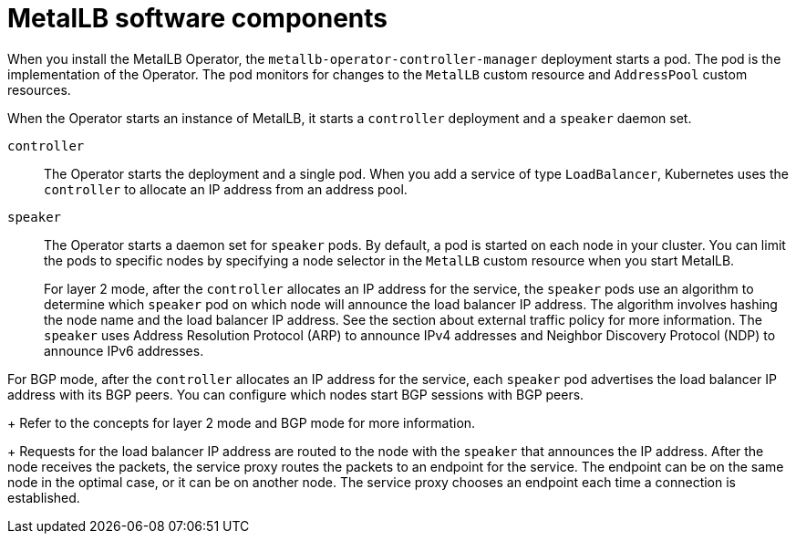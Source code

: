 // Module included in the following assemblies:
//
// * networking/metallb/about-metallb.adoc

[id="nw-metallb-software-components_{context}"]
= MetalLB software components

When you install the MetalLB Operator, the `metallb-operator-controller-manager` deployment starts a pod.
The pod is the implementation of the Operator.
The pod monitors for changes to the `MetalLB` custom resource and `AddressPool` custom resources.

When the Operator starts an instance of MetalLB, it starts a `controller` deployment and a `speaker` daemon set.

`controller`::
The Operator starts the deployment and a single pod.
When you add a service of type `LoadBalancer`, Kubernetes uses the `controller` to allocate an IP address from an address pool.

`speaker`::
The Operator starts a daemon set for `speaker` pods.
By default, a pod is started on each node in your cluster.
You can limit the pods to specific nodes by specifying a node selector in the `MetalLB` custom resource when you start MetalLB.
+
For layer 2 mode, after the `controller` allocates an IP address for the service, the `speaker` pods use an algorithm to determine which `speaker` pod on which node will announce the load balancer IP address.
The algorithm involves hashing the node name and the load balancer IP address.
See the section about external traffic policy for more information.
// IETF treats protocol names as proper nouns.
The `speaker` uses Address Resolution Protocol (ARP) to announce IPv4 addresses and Neighbor Discovery Protocol (NDP) to announce IPv6 addresses.

For BGP mode, after the `controller` allocates an IP address for the service, each `speaker` pod advertises the load balancer IP address with its BGP peers.
You can configure which nodes start BGP sessions with BGP peers.
+
Refer to the concepts for layer 2 mode and BGP mode for more information.
+
Requests for the load balancer IP address are routed to the node with the `speaker` that announces the IP address.
After the node receives the packets, the service proxy routes the packets to an endpoint for the service.
The endpoint can be on the same node in the optimal case, or it can be on another node.
The service proxy chooses an endpoint each time a connection is established.
